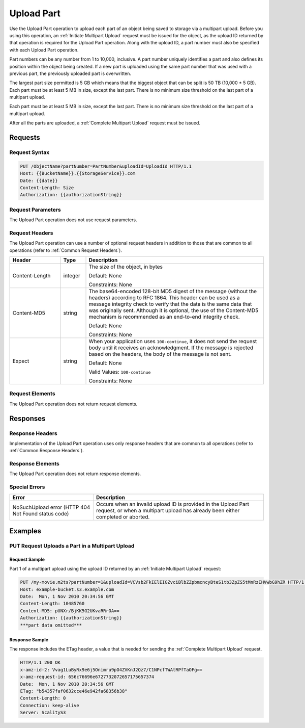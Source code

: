 .. _Upload Part:

Upload Part
===========

Use the Upload Part operation to upload each part of an object being
saved to storage via a multipart upload. Before you using this
operation, an :ref:`Initiate Multipart Upload` request must be issued for
the object, as the upload ID returned by that operation is required for
the Upload Part operation. Along with the upload ID, a part number must
also be specified with each Upload Part operation.

Part numbers can be any number from 1 to 10,000, inclusive. A part
number uniquely identifies a part and also defines its position within
the object being created. If a new part is uploaded using the same part
number that was used with a previous part, the previously uploaded part
is overwritten.

The largest part size permitted is 5 GB which means that the biggest
object that can be split is 50 TB (10,000 \* 5 GB). Each part must be at
least 5 MB in size, except the last part. There is no minimum size
threshold on the last part of a multipart upload.

Each part must be at least 5 MB in size, except the last part. There is
no minimum size threshold on the last part of a multipart upload.

After all the parts are uploaded, a :ref:`Complete Multipart Upload` request must be issued.

Requests
--------

Request Syntax
~~~~~~~~~~~~~~

.. code::

   PUT /ObjectName?partNumber=PartNumber&uploadId=UploadId HTTP/1.1
   Host: {{BucketName}}.{{StorageService}}.com
   Date: {{date}}
   Content-Length: Size
   Authorization: {{authorizationString}}

Request Parameters
~~~~~~~~~~~~~~~~~~

The Upload Part operation does not use request parameters.

Request Headers
~~~~~~~~~~~~~~~

The Upload Part operation can use a number of optional request headers
in addition to those that are common to all operations (refer to :ref:`Common
Request Headers`).

.. tabularcolumns:: llL
.. table::
   :widths: 20 10 70

   +-----------------------+-----------------------+-----------------------+
   | Header                | Type                  | Description           |
   +=======================+=======================+=======================+
   | Content-Length        | integer               | The size of the       |
   |                       |                       | object, in bytes      |
   |                       |                       |                       |
   |                       |                       | Default: None         |
   |                       |                       |                       |
   |                       |                       | Constraints: None     |
   +-----------------------+-----------------------+-----------------------+
   | Content-MD5           | string                | The base64-encoded    |
   |                       |                       | 128-bit MD5 digest of |
   |                       |                       | the message (without  |
   |                       |                       | the headers)          |
   |                       |                       | according to RFC      |
   |                       |                       | 1864. This header can |
   |                       |                       | be used as a message  |
   |                       |                       | integrity check to    |
   |                       |                       | verify that the data  |
   |                       |                       | is the same data that |
   |                       |                       | was originally sent.  |
   |                       |                       | Although it is        |
   |                       |                       | optional, the use of  |
   |                       |                       | the Content-MD5       |
   |                       |                       | mechanism is          |
   |                       |                       | recommended as an     |
   |                       |                       | end-to-end integrity  |
   |                       |                       | check.                |
   |                       |                       |                       |
   |                       |                       | Default: None         |
   |                       |                       |                       |
   |                       |                       | Constraints: None     |
   +-----------------------+-----------------------+-----------------------+
   | Expect                | string                | When your application |
   |                       |                       | uses                  |
   |                       |                       | ``100-continue``, it  |
   |                       |                       | does not send the     |
   |                       |                       | request body until it |
   |                       |                       | receives an           |
   |                       |                       | acknowledgment. If    |
   |                       |                       | the message is        |
   |                       |                       | rejected based on the |
   |                       |                       | headers, the body of  |
   |                       |                       | the message is not    |
   |                       |                       | sent.                 |
   |                       |                       |                       |
   |                       |                       | Default: None         |
   |                       |                       |                       |
   |                       |                       | Valid Values:         |
   |                       |                       | ``100-continue``      |
   |                       |                       |                       |
   |                       |                       | Constraints: None     |
   +-----------------------+-----------------------+-----------------------+

Request Elements
~~~~~~~~~~~~~~~~

The Upload Part operation does not return request elements.

Responses
---------

Response Headers
~~~~~~~~~~~~~~~~

Implementation of the Upload Part operation uses only response headers
that are common to all operations (refer to :ref:`Common Response Headers`).

Response Elements
~~~~~~~~~~~~~~~~~

The Upload Part operation does not return response elements.

Special Errors
~~~~~~~~~~~~~~

.. tabularcolumns:: lL
.. table::
   :widths: auto

   +-----------------------------------+-----------------------------------+
   | Error                             | Description                       |
   +===================================+===================================+
   | NoSuchUpload error                | Occurs when an invalid upload ID  |
   | (HTTP 404 Not Found status code)  | is provided in the Upload Part    |
   |                                   | request, or when a multipart      |
   |                                   | upload has already been either    |
   |                                   | completed or aborted.             |
   +-----------------------------------+-----------------------------------+

Examples
--------

PUT Request Uploads a Part in a Multipart Upload
~~~~~~~~~~~~~~~~~~~~~~~~~~~~~~~~~~~~~~~~~~~~~~~~

Request Sample
^^^^^^^^^^^^^^

Part 1 of a multipart upload using the upload ID returned by an :ref:`Initiate Multipart Upload` request:

.. code::

   PUT /my-movie.m2ts?partNumber=1&uploadId=VCVsb2FkIElEIGZvciBlbZZpbmcncyBteS1tb3ZpZS5tMnRzIHVwbG9hZR HTTP/1.1
   Host: example-bucket.s3.example.com
   Date:  Mon, 1 Nov 2010 20:34:56 GMT
   Content-Length: 10485760
   Content-MD5: pUNXr/BjKK5G2UKvaRRrOA==
   Authorization: {{authorizationString}}
   ***part data omitted***

Response Sample
^^^^^^^^^^^^^^^

The response includes the ETag header, a value that is needed for
sending the :ref:`Complete Multipart Upload` request.

.. code::

   HTTP/1.1 200 OK
   x-amz-id-2: Vvag1LuByRx9e6j5Onimru9pO4ZVKnJ2Qz7/C1NPcfTWAtRPfTaOFg==
   x-amz-request-id: 656c76696e6727732072657175657374
   Date:  Mon, 1 Nov 2010 20:34:56 GMT
   ETag: "b54357faf0632cce46e942fa68356b38"
   Content-Length: 0
   Connection: keep-alive
   Server: ScalityS3
